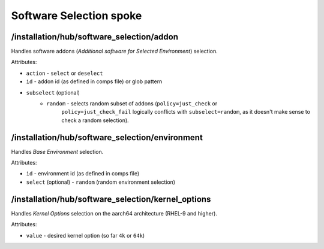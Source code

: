 ========================
Software Selection spoke
========================

/installation/hub/software_selection/addon
==========================================
Handles software addons (*Additional software for Selected Environment*) selection.

Attributes:

* ``action`` - ``select`` or ``deselect``
* ``id`` - addon id (as defined in comps file) or glob pattern
* ``subselect`` (optional)
    * ``random`` - selects random subset of addons (``policy=just_check`` or
        ``policy=just_check_fail`` logically conflicts with ``subselect=random``,
        as it doesn't make sense to check a random selection).

/installation/hub/software_selection/environment
================================================
Handles *Base Environment* selection.

Attributes:

* ``id`` - environment id (as defined in comps file)
* ``select`` (optional) - ``random`` (random environment selection)

/installation/hub/software_selection/kernel_options
===================================================
Handles *Kernel Options* selection on the aarch64 architecture (RHEL-9 and higher).

Attributes:

* ``value`` - desired kernel option (so far ``4k`` or ``64k``)